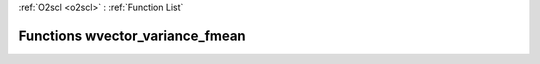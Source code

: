 :ref:`O2scl <o2scl>` : :ref:`Function List`

Functions wvector_variance_fmean
================================

.. doxygenfunction:: wvector_variance_fmean(size_t, const vec_t&, const vec2_t&, double)

.. doxygenfunction:: wvector_variance_fmean(const vec_t&, const vec2_t&, double)

